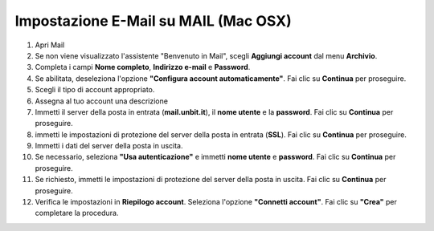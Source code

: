 --------------------------------------
Impostazione E-Mail su MAIL (Mac OSX)
--------------------------------------


1. Apri Mail
2. Se non viene visualizzato l'assistente "Benvenuto in Mail", scegli **Aggiungi account** dal menu **Archivio**.
3. Completa i campi **Nome completo**, **Indirizzo e-mail** e **Password**.

4. Se abilitata, deseleziona l'opzione **"Configura account automaticamente"**. Fai clic su **Continua** per proseguire.
5. Scegli il tipo di account appropriato.
6. Assegna al tuo account una descrizione
7. Immetti il server della posta in entrata (**mail.unbit.it**), il **nome utente** e la **password**. Fai clic su **Continua** per proseguire.
8. immetti le impostazioni di protezione del server della posta in entrata (**SSL**). Fai clic su **Continua** per proseguire.
9. Immetti i dati del server della posta in uscita.
10. Se necessario, seleziona **"Usa autenticazione"** e immetti **nome utente** e **password**. Fai clic su **Continua** per proseguire.
11. Se richiesto, immetti le impostazioni di protezione del server della posta in uscita. Fai clic su **Continua** per proseguire.
12. Verifica le impostazioni in **Riepilogo account**. Seleziona l'opzione **"Connetti account"**. Fai clic su **"Crea"** per completare la procedura.
